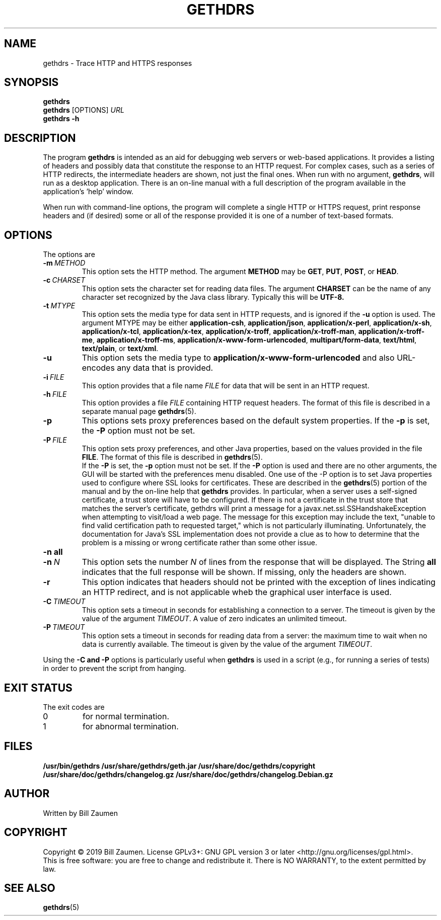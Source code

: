 .TH GETHDRS "1" "Apr 2020" "gethdrs VERSION" "User Commands"
.SH NAME
.PP
gethdrs \- Trace HTTP and HTTPS responses
.SH SYNOPSIS
.PP
.B gethdrs
.br
.B gethdrs
[\FIOPTIONS\fR]
.I URL
.br
.B gethdrs \-h
.SH DESCRIPTION
The program
.B gethdrs
is intended as an aid for debugging web servers or web-based applications.
It provides a listing of headers and possibly data that constitute the
response to an HTTP request. For complex cases, such as a
series of HTTP redirects, the intermediate headers are shown, not just
the final ones.
When run with no argument,
.BR gethdrs ,
will run as a desktop application. There is an on-line manual with a
full description of the program available in the application's 'help'
window.
.PP
When run with command-line options, the program will complete a single
HTTP or HTTPS request, print response headers and (if desired) some or
all of the response provided it is one of a number of text-based formats.
.SH OPTIONS
The options are
.TP
.BI \-m\  METHOD
This option sets the HTTP method. The argument
.B METHOD
may be
.BR GET ,
.BR PUT ,
.BR POST ,
or
.BR HEAD .
.TP
.BI \-c\  CHARSET
This option sets the character set for reading data files.
The argument
.B CHARSET
can be the name of any character set recognized by the Java class library.
Typically this will be
.BR UTF-8.
.TP
.BI \-t\  MTYPE
This option sets the media type for data sent in HTTP requests, and
is ignored if the
.B \-u
option is used. The argument MTYPE may be either
.BR application-csh ,
.BR application/json ,
.BR application/x-perl ,
.BR application/x-sh ,
.BR application/x-tcl ,
.BR application/x-tex ,
.BR application/x-troff ,
.BR application/x-troff-man ,
.BR application/x-troff-me ,
.BR application/x-troff-ms ,
.BR application/x-www-form-urlencoded ,
.BR multipart/form-data ,
.BR text/html ,
.BR text/plain ,
or
.BR text/xml .
.TP
.B \-u
This option sets the media type to
.B "application/x-www-form-urlencoded"
and also URL-encodes any data that is provided.
.TP
.BI \-i\  FILE
This option provides that a file name
.I FILE
for data that will be sent in an HTTP request.
.TP
.BI \-h\  FILE
This option provides a file
.I FILE
containing HTTP request headers. The format of this file is described
in a separate manual page
.BR gethdrs (5).
.TP
.B \-p
This options sets proxy preferences based on the default system
properties. If the
.B \-p
is set, the
.B \-P
option must not be set.
.TP
.BI \-P\  FILE
This option sets proxy preferences, and other Java properties,
based on the values provided in
the file
.BR FILE .
The format of this file is described in
.BR gethdrs (5).
 If the
.B \-P
is set, the
.B \-p
option must not be set. If the
.B \-P
option is used and there are no other arguments, the GUI will be
started with the preferences menu disabled.  One use of the -P option
is to set Java properties used to configure where SSL looks for
certificates. These are described in the
.BR gethdrs (5)
portion of the manual and by the on-line help that
.B gethdrs
provides. In particular, when a server uses a self-signed certificate,
a trust store will have to be configured. If there is not a
certificate in the trust store that matches the server's certificate,
gethdrs will print a message for a javax.net.ssl.SSHandshakeException
when attempting to visit/load a web page. The message for this
exception may include the text, "unable to find valid certification
path to requested target," which is not particularly
illuminating. Unfortunately, the documentation for Java's SSL
implementation does not provide a clue as to how to determine that the
problem is a missing or wrong certificate rather than some other
issue.
.TP
.B \-n\ all
.TQ
.BI \-n\  N
This option sets the number
.I N
of lines from the response that will be displayed. The String
.B all
indicates that the full response will be shown. If missing, only
the headers are shown.
.TP
.B \-r
This option indicates that headers should not be printed with the
exception of lines indicating an HTTP redirect, and is not applicable
wheb  the graphical user interface is used.
.TP
.BI \-C\  TIMEOUT
This option sets a timeout in seconds for establishing a connection
to a server. The timeout is given by the value of the argument
.IR TIMEOUT .
A value of zero indicates an unlimited timeout.
.TP
.BI \-P\  TIMEOUT
This option sets a timeout in seconds for reading data from a server: the
maximum time to wait when no data is currently available.  The timeout is
given by the value of the argument
.IR TIMEOUT .
.PP
Using the
.B \-C and
.B \-P
options is particularly useful when
.B gethdrs
is used in a script (e.g., for running a series of tests) in order to
prevent the script from hanging.
.SH EXIT STATUS
.PP
The exit codes are
.TP
0
for normal termination.
.TP
1
for abnormal termination.
.SH FILES
.B /usr/bin/gethdrs
.B /usr/share/gethdrs/geth.jar
.B /usr/share/doc/gethdrs/copyright
.B /usr/share/doc/gethdrs/changelog.gz
.B /usr/share/doc/gethdrs/changelog.Debian.gz
.SH AUTHOR
Written by Bill Zaumen
.SH COPYRIGHT
Copyright \(co 2019 Bill Zaumen.
License GPLv3+: GNU GPL version 3 or later <http://gnu.org/licenses/gpl.html>.
.br
This is free software: you are free to change and redistribute it.
There is NO WARRANTY, to the extent permitted by law.
.SH SEE ALSO
.PP
.BR gethdrs (5)

\"  LocalWords:  GETHDRS gethdrs HTTPS br FIOPTIONS fR TP CHARSET UTF MTYPE
\"  LocalWords:  csh json perl tcl tex troff www urlencoded html xml
\"  LocalWords:  TQ Zaumen GPLv GPL
